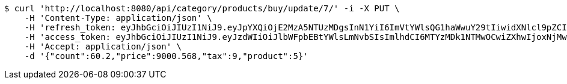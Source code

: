 [source,bash]
----
$ curl 'http://localhost:8080/api/category/products/buy/update/7/' -i -X PUT \
    -H 'Content-Type: application/json' \
    -H 'refresh_token: eyJhbGciOiJIUzI1NiJ9.eyJpYXQiOjE2MzA5NTUzMDgsInN1YiI6ImVtYWlsQG1haWwuY29tIiwidXNlcl9pZCI6MiwiZXhwIjoxNjMyNzY5NzA4fQ.rq241rf8kh9rbiYA2Qtc0S0vdx8unRebyw0PRhFqZ7I' \
    -H 'access_token: eyJhbGciOiJIUzI1NiJ9.eyJzdWIiOiJlbWFpbEBtYWlsLmNvbSIsImlhdCI6MTYzMDk1NTMwOCwiZXhwIjoxNjMwOTU1MzY4fQ.PbSGtO5W2FAKiYG-yJ1TphUZNsjPYosBodC0tTPpudg' \
    -H 'Accept: application/json' \
    -d '{"count":60.2,"price":9000.568,"tax":9,"product":5}'
----